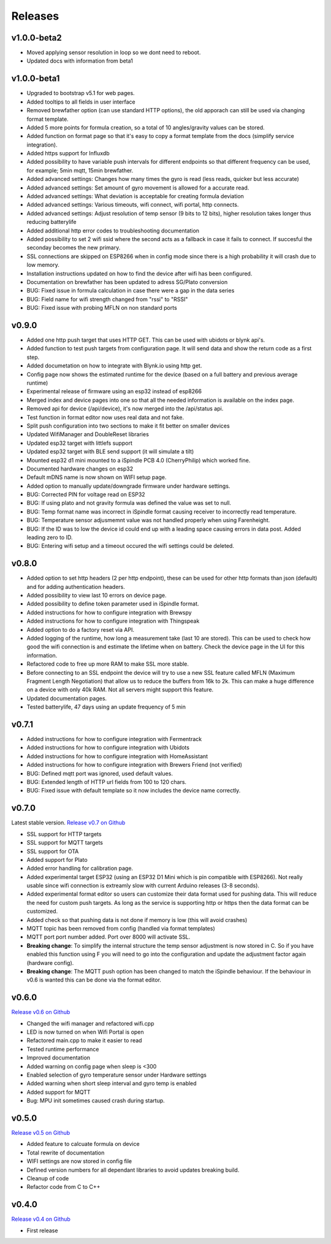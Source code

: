 .. _releases:

Releases 
########

v1.0.0-beta2
------------
* Moved applying sensor resolution in loop so we dont need to reboot.
* Updated docs with information from beta1

v1.0.0-beta1
------------
* Upgraded to bootstrap v5.1 for web pages.
* Added tooltips to all fields in user interface
* Removed brewfather option (can use standard HTTP options), the old apporach can still be used via changing format template.
* Added 5 more points for formula creation, so a total of 10 angles/gravity values can be stored.
* Added function on format page so that it's easy to copy a format template from the docs (simplify service integration).
* Added https support for Influxdb
* Added possibility to have variable push intervals for different endpoints so that different frequency can be used, for example; 5min mqtt, 15min brewfather. 
* Added advanced settings: Changes how many times the gyro is read (less reads, quicker but less accurate)
* Added advanced settings: Set amount of gyro movement is allowed for a accurate read.
* Added advanced settings: What deviation is acceptable for creating formula deviation
* Added advanced settings: Various timeouts, wifi connect, wifi portal, http connects.
* Added advanced settings: Adjust resolution of temp sensor (9 bits to 12 bits), higher resolution takes longer thus reducing batterylife
* Added additional http error codes to troubleshooting documentation
* Added possibility to set 2 wifi ssid where the second acts as a fallback in case it fails to connect. If succesful the seconday becomes the new primary.
* SSL connections are skipped on ESP8266 when in config mode since there is a high probability it will crash due to low memory. 
* Installation instructions updated on how to find the device after wifi has been configured. 
* Documentation on brewfather has been updated to adress SG/Plato conversion
* BUG: Fixed issue in formula calculation in case there were a gap in the data series
* BUG: Field name for wifi strength changed from "rssi" to "RSSI"
* BUG: Fixed issue with probing MFLN on non standard ports

v0.9.0
------
* Added one http push target that uses HTTP GET. This can be used with ubidots or blynk api's. 
* Added function to test push targets from configuration page. It will send data and show the return code as a first step. 
* Added documetation on how to integrate with Blynk.io using http get.
* Config page now shows the estimated runtime for the device (based on a full battery and previous average runtime)
* Experimental release of firmware using an esp32 instead of esp8266
* Merged index and device pages into one so that all the needed information is available on the index page.
* Removed api for device (/api/device), it's now merged into the /api/status api.
* Test function in format editor now uses real data and not fake. 
* Split push configuration into two sections to make it fit better on smaller devices
* Updated WifiManager and DoubleReset libraries
* Updated esp32 target with littlefs support
* Updated esp32 target with BLE send support (it will simulate a tilt)
* Mounted esp32 d1 mini mounted to a iSpindle PCB 4.0 (CherryPhilip) which worked fine.
* Documented hardware changes on esp32
* Default mDNS name is now shown on WIFI setup page.
* Added option to manually update/downgrade firmware under hardware settings. 
* BUG: Corrected PIN for voltage read on ESP32
* BUG: If using plato and not gravity formula was defined the value was set to null.
* BUG: Temp format name was incorrect in iSpindle format causing receiver to incorrectly read temperature.
* BUG: Temperature sensor adjusmemnt value was not handled properly when using Farenheight.
* BUG: If the ID was to low the device id could end up with a leading space causing errors in data post. Added leading zero to ID.
* BUG: Entering wifi setup and a timeout occured the wifi settings could be deleted.

v0.8.0
------

* Added option to set http headers (2 per http endpoint), these can be used for 
  other http formats than json (default) and for adding authentication headers.
* Added possibility to view last 10 errors on device page. 
* Added possibility to define token parameter used in iSpindle format.
* Added instructions for how to configure integration with Brewspy
* Added instructions for how to configure integration with Thingspeak
* Added option to do a factory reset via API. 
* Added logging of the runtime, how long a measurement take (last 10 are stored). This can be 
  used to check how good the wifi connection is and estimate the lifetime when on battery. 
  Check the device page in the UI for this information.
* Refactored code to free up more RAM to make SSL more stable. 
* Before connecting to an SSL endpoint the device will try to use a new SSL feature 
  called MFLN (Maximum Fragment Length Negotiation) that allow us to reduce the buffers 
  from 16k to 2k. This can make a huge difference on a device with only 40k RAM. Not all 
  servers might support this feature.
* Updated documentation pages.
* Tested batterylife, 47 days using an update frequency of 5 min

v0.7.1
------

* Added instructions for how to configure integration with Fermentrack
* Added instructions for how to configure integration with Ubidots
* Added instructions for how to configure integration with HomeAssistant
* Added instructions for how to configure integration with Brewers Friend (not verified)
* BUG: Defined mqtt port was ignored, used default values.
* BUG: Extended length of HTTP url fields from 100 to 120 chars.
* BUG: Fixed issue with default template so it now includes the device name correctly. 

v0.7.0
------

Latest stable version. `Release v0.7 on Github <https://github.com/mp-se/gravitymon/releases/tag/v0.7.0>`_

* SSL support for HTTP targets
* SSL support for MQTT targets
* SSL support for OTA
* Added support for Plato
* Added error handling for calibration page.
* Added experimental target ESP32 (using an ESP32 D1 Mini which is pin compatible with ESP8266). Not 
  really usable since wifi connection is extreamly slow with current Arduino releases (3-8 seconds).
* Added experimental format editor so users can customize their data format used for pushing data. 
  This will reduce the need for custom push targets. As long as the service is supporting http 
  or https then the data format can be customized.
* Added check so that pushing data is not done if memory is low (this will avoid crashes)
* MQTT topic has been removed from config (handled via format templates)
* MQTT port port number added. Port over 8000 will activate SSL.

* **Breaking change**: To simplify the internal structure the 
  temp sensor adjustment is now stored in C. So if you have 
  enabled this function using F you will need to go into 
  the configuration and update the adjustment factor again (hardware config).

* **Breaking change**: The MQTT push option has been changed to match the iSpindle behaviour. If 
  the behaviour in v0.6 is wanted this can be done via the format editor. 

v0.6.0
------

`Release v0.6 on Github <https://github.com/mp-se/gravitymon/releases/tag/v0.6.0>`_

* Changed the wifi manager and refactored wifi.cpp
* LED is now turned on when Wifi Portal is open
* Refactored main.cpp to make it easier to read
* Tested runtime performance
* Improved documentation
* Added warning on config page when sleep is <300
* Enabled selection of gyro temperature sensor under Hardware settings
* Added warning when short sleep interval and gyro temp is enabled
* Added support for MQTT
* Bug: MPU init sometimes caused crash during startup.

v0.5.0
------

`Release v0.5 on Github <https://github.com/mp-se/gravitymon/releases/tag/v0.5.0>`_

* Added feature to calcuate formula on device
* Total rewrite of documentation
* WIFI settings are now stored in config file
* Defined version numbers for all dependant libraries to avoid updates breaking build.
* Cleanup of code
* Refactor code from C to C++

v0.4.0
------

`Release v0.4 on Github <https://github.com/mp-se/gravitymon/releases/tag/v0.4.0>`_

* First release